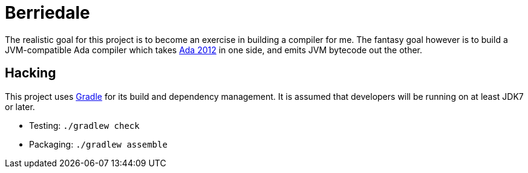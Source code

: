 = Berriedale

The realistic goal for this project is to become an exercise in building a
compiler for me. The fantasy goal however is to build a JVM-compatible Ada
compiler which takes link:http://www.adacore.com/adaanswers/about/ada-2012/[Ada
2012] in one side, and emits JVM bytecode out the other.


== Hacking

This project uses link:http://gradle.org[Gradle] for its build and dependency
management. It is assumed that developers will be running on at least JDK7 or
later.

* Testing: `./gradlew check`
* Packaging: `./gradlew assemble`

